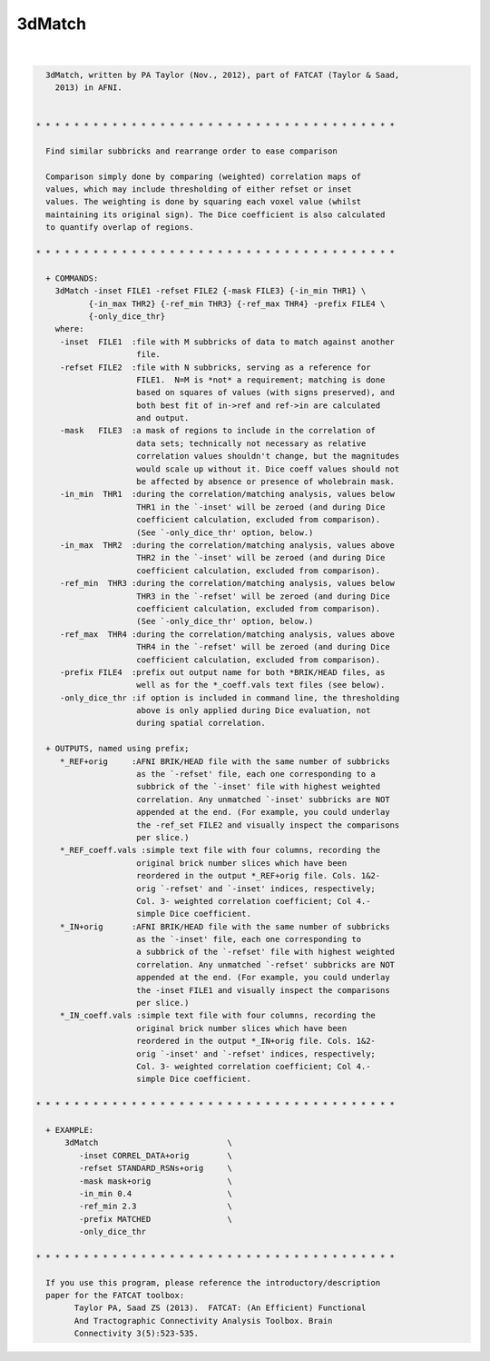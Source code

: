 *******
3dMatch
*******

.. _3dMatch:

.. contents:: 
    :depth: 4 

| 

.. code-block:: none

    
      3dMatch, written by PA Taylor (Nov., 2012), part of FATCAT (Taylor & Saad,
        2013) in AFNI.
    
    
    * * * * * * * * * * * * * * * * * * * * * * * * * * * * * * * * * * * * * *
    
      Find similar subbricks and rearrange order to ease comparison
    
      Comparison simply done by comparing (weighted) correlation maps of
      values, which may include thresholding of either refset or inset
      values. The weighting is done by squaring each voxel value (whilst
      maintaining its original sign). The Dice coefficient is also calculated
      to quantify overlap of regions.
    
    * * * * * * * * * * * * * * * * * * * * * * * * * * * * * * * * * * * * * *
    
      + COMMANDS: 
        3dMatch -inset FILE1 -refset FILE2 {-mask FILE3} {-in_min THR1} \ 
               {-in_max THR2} {-ref_min THR3} {-ref_max THR4} -prefix FILE4 \
               {-only_dice_thr} 
        where:
         -inset  FILE1  :file with M subbricks of data to match against another
                         file.
         -refset FILE2  :file with N subbricks, serving as a reference for
                         FILE1.  N=M is *not* a requirement; matching is done
                         based on squares of values (with signs preserved), and
                         both best fit of in->ref and ref->in are calculated 
                         and output.
         -mask   FILE3  :a mask of regions to include in the correlation of 
                         data sets; technically not necessary as relative 
                         correlation values shouldn't change, but the magnitudes
                         would scale up without it. Dice coeff values should not
                         be affected by absence or presence of wholebrain mask.
         -in_min  THR1  :during the correlation/matching analysis, values below
                         THR1 in the `-inset' will be zeroed (and during Dice
                         coefficient calculation, excluded from comparison).
                         (See `-only_dice_thr' option, below.)
         -in_max  THR2  :during the correlation/matching analysis, values above
                         THR2 in the `-inset' will be zeroed (and during Dice
                         coefficient calculation, excluded from comparison).
         -ref_min  THR3 :during the correlation/matching analysis, values below
                         THR3 in the `-refset' will be zeroed (and during Dice
                         coefficient calculation, excluded from comparison).
                         (See `-only_dice_thr' option, below.)
         -ref_max  THR4 :during the correlation/matching analysis, values above
                         THR4 in the `-refset' will be zeroed (and during Dice
                         coefficient calculation, excluded from comparison).
         -prefix FILE4  :prefix out output name for both *BRIK/HEAD files, as
                         well as for the *_coeff.vals text files (see below).
         -only_dice_thr :if option is included in command line, the thresholding
                         above is only applied during Dice evaluation, not 
                         during spatial correlation.
    
      + OUTPUTS, named using prefix; 
         *_REF+orig     :AFNI BRIK/HEAD file with the same number of subbricks
                         as the `-refset' file, each one corresponding to a
                         subbrick of the `-inset' file with highest weighted
                         correlation. Any unmatched `-inset' subbricks are NOT
                         appended at the end. (For example, you could underlay
                         the -ref_set FILE2 and visually inspect the comparisons
                         per slice.)
         *_REF_coeff.vals :simple text file with four columns, recording the
                         original brick number slices which have been
                         reordered in the output *_REF+orig file. Cols. 1&2-
                         orig `-refset' and `-inset' indices, respectively;
                         Col. 3- weighted correlation coefficient; Col 4.-
                         simple Dice coefficient.
         *_IN+orig      :AFNI BRIK/HEAD file with the same number of subbricks
                         as the `-inset' file, each one corresponding to
                         a subbrick of the `-refset' file with highest weighted
                         correlation. Any unmatched `-refset' subbricks are NOT
                         appended at the end. (For example, you could underlay
                         the -inset FILE1 and visually inspect the comparisons
                         per slice.)
         *_IN_coeff.vals :simple text file with four columns, recording the
                         original brick number slices which have been
                         reordered in the output *_IN+orig file. Cols. 1&2-
                         orig `-inset' and `-refset' indices, respectively;
                         Col. 3- weighted correlation coefficient; Col 4.-
                         simple Dice coefficient.
    
    * * * * * * * * * * * * * * * * * * * * * * * * * * * * * * * * * * * * * *
    
      + EXAMPLE:
          3dMatch                           \
             -inset CORREL_DATA+orig        \
             -refset STANDARD_RSNs+orig     \
             -mask mask+orig                \
             -in_min 0.4                    \
             -ref_min 2.3                   \
             -prefix MATCHED                \
             -only_dice_thr
    
    * * * * * * * * * * * * * * * * * * * * * * * * * * * * * * * * * * * * * *
    
      If you use this program, please reference the introductory/description
      paper for the FATCAT toolbox:
            Taylor PA, Saad ZS (2013).  FATCAT: (An Efficient) Functional
            And Tractographic Connectivity Analysis Toolbox. Brain 
            Connectivity 3(5):523-535.
